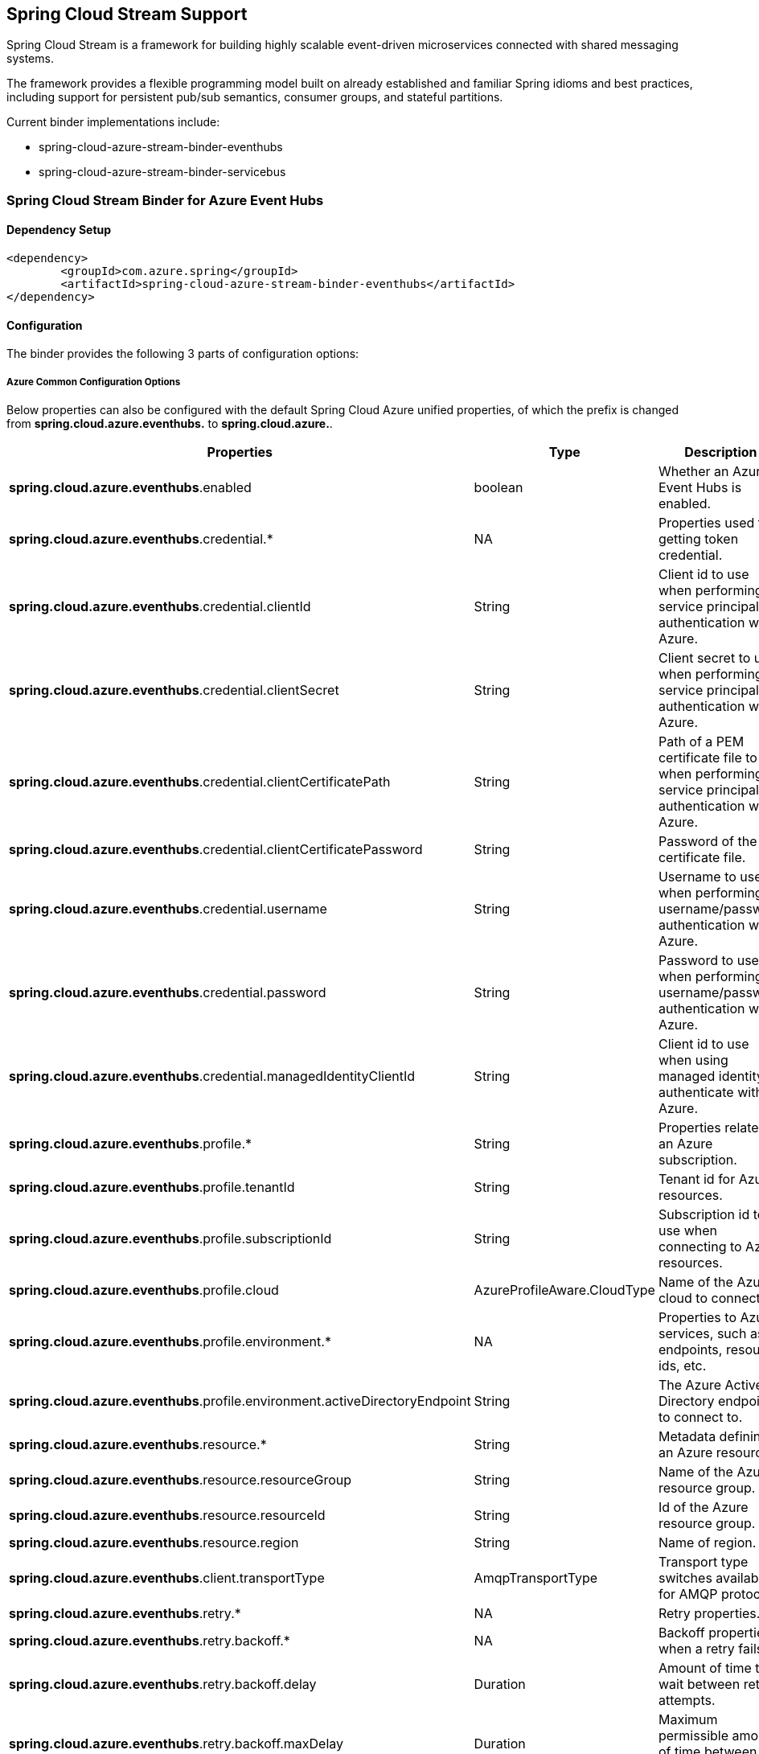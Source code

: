 == Spring Cloud Stream Support

Spring Cloud Stream is a framework for building highly scalable event-driven microservices connected with shared messaging systems.

The framework provides a flexible programming model built on already established and familiar Spring idioms and best practices, including support for persistent pub/sub semantics, consumer groups, and stateful partitions.

Current binder implementations include:

* spring-cloud-azure-stream-binder-eventhubs
* spring-cloud-azure-stream-binder-servicebus

=== Spring Cloud Stream Binder for Azure Event Hubs

==== Dependency Setup

[source,xml]
----
<dependency>
	<groupId>com.azure.spring</groupId>
	<artifactId>spring-cloud-azure-stream-binder-eventhubs</artifactId>
</dependency>
----

==== Configuration

The binder provides the following 3 parts of configuration options:

===== Azure Common Configuration Options
Below properties can also be configured with the default Spring Cloud Azure unified properties,
of which the prefix is changed from *spring.cloud.azure.eventhubs.* to *spring.cloud.azure.*.
|===
|Properties | Type |Description

|*spring.cloud.azure.eventhubs*.enabled | boolean | Whether an Azure Event Hubs is enabled.
|*spring.cloud.azure.eventhubs*.credential.* | NA | Properties used for getting token credential.
|*spring.cloud.azure.eventhubs*.credential.clientId | String | Client id to use when performing service principal authentication with Azure.
|*spring.cloud.azure.eventhubs*.credential.clientSecret | String | Client secret to use when performing service principal authentication with Azure.
|*spring.cloud.azure.eventhubs*.credential.clientCertificatePath | String | Path of a PEM certificate file to use when performing service principal authentication with Azure.
|*spring.cloud.azure.eventhubs*.credential.clientCertificatePassword | String | Password of the certificate file.
|*spring.cloud.azure.eventhubs*.credential.username | String | Username to use when performing username/password authentication with Azure.
|*spring.cloud.azure.eventhubs*.credential.password | String | Password to use when performing username/password authentication with Azure.
|*spring.cloud.azure.eventhubs*.credential.managedIdentityClientId | String | Client id to use when using managed identity to authenticate with Azure.
|*spring.cloud.azure.eventhubs*.profile.* | String | Properties related to an Azure subscription.
|*spring.cloud.azure.eventhubs*.profile.tenantId | String | Tenant id for Azure resources.
|*spring.cloud.azure.eventhubs*.profile.subscriptionId | String | Subscription id to use when connecting to Azure resources.
|*spring.cloud.azure.eventhubs*.profile.cloud | AzureProfileAware.CloudType | Name of the Azure cloud to connect to.
|*spring.cloud.azure.eventhubs*.profile.environment.* | NA | Properties to Azure services, such as endpoints, resource ids, etc.
|*spring.cloud.azure.eventhubs*.profile.environment.activeDirectoryEndpoint | String | The Azure Active Directory endpoint to connect to.
|*spring.cloud.azure.eventhubs*.resource.* | String | Metadata defining an Azure resource.
|*spring.cloud.azure.eventhubs*.resource.resourceGroup | String | Name of the Azure resource group.
|*spring.cloud.azure.eventhubs*.resource.resourceId | String | Id of the Azure resource group.
|*spring.cloud.azure.eventhubs*.resource.region | String | Name of region.
|*spring.cloud.azure.eventhubs*.client.transportType | AmqpTransportType | Transport type switches available for AMQP protocol.
|*spring.cloud.azure.eventhubs*.retry.* | NA | Retry properties.
|*spring.cloud.azure.eventhubs*.retry.backoff.* | NA | Backoff properties when a retry fails.
|*spring.cloud.azure.eventhubs*.retry.backoff.delay | Duration | Amount of time to wait between retry attempts.
|*spring.cloud.azure.eventhubs*.retry.backoff.maxDelay | Duration | Maximum permissible amount of time between retry attempts.
|*spring.cloud.azure.eventhubs*.retry.backoff.multiplier | Double | Multiplier used to calculate the next backoff delay. If positive, then used as a multiplier for generating the next delay for backoff.
|*spring.cloud.azure.eventhubs*.retry.maxAttempts | Integer | The maximum number of attempts.
|*spring.cloud.azure.eventhubs*.retry.timeout | Duration | Amount of time to wait until a timeout.
|*spring.cloud.azure.eventhubs*.proxy.* | NA | Common proxy properties.
|*spring.cloud.azure.eventhubs*.proxy.type | String | Type of the proxy.
|*spring.cloud.azure.eventhubs*.proxy.hostname | String | The host of the proxy.
|*spring.cloud.azure.eventhubs*.proxy.port | Integer | The port of the proxy.
|*spring.cloud.azure.eventhubs*.proxy.authenticationType | String | Authentication type used against the proxy.
|*spring.cloud.azure.eventhubs*.proxy.username | String | Username used to authenticate with the proxy.
|*spring.cloud.azure.eventhubs*.proxy.password | String | Password used to authenticate with the proxy.
|===
===== Azure Event Hubs Client Configuration Options
Below options are used to configure Azure Event Hubs SDK Client.

|===
|Properties | Type |Description

|*spring.cloud.azure.eventhubs*.connection-string | String | Event Hubs Namespace connection string value.
|*spring.cloud.azure.eventhubs*.namespace | String | Event Hubs Namespace value.
|*spring.cloud.azure.eventhubs*.domainName | String | Domain name of an Azure Event Hubs Namespace value.
|*spring.cloud.azure.eventhubs*.eventHubName | String | Name of an Event Hub entity.
|*spring.cloud.azure.eventhubs*.customEndpointAddress | String | Custom Endpoint address.
|*spring.cloud.azure.eventhubs*.isSharedConnection | Boolean | Whether to use the same connection for different Event Hub producer / consumer client.
|*spring.cloud.azure.eventhubs*.processor.checkpointStore.* | NA | Blob checkpoint store configuration options.
|*spring.cloud.azure.eventhubs*.processor.checkpointStore.createContainerIfNotExists | Boolean | If allowed to create container if not exists.
|*spring.cloud.azure.eventhubs*.processor.checkpointStore.customerProvidedKey | String | Base64 encoded string of the encryption key.
|*spring.cloud.azure.eventhubs*.processor.checkpointStore.encryptionScope | String | Encryption scope to encrypt blob contents on the server.
|*spring.cloud.azure.eventhubs*.processor.checkpointStore.serviceVersion | BlobServiceVersion | The versions of Azure Storage Blob supported by this client library.
|*spring.cloud.azure.eventhubs*.processor.checkpointStore.blobName | String | Storage blob name.
|*spring.cloud.azure.eventhubs*.processor.checkpointStore.containerName | String | Storage container name.
|===

===== Azure Event Hubs Binding Configuration Options
Below options are divided into four sections: Consumer Properties, Advanced Consumer
Configurations, Producer PropertiesProducer Properties, and Advanced Producer Configurations.

====== Consumer Properties
|===
|Properties | Type |Description

|*spring.cloud.stream.eventhubs*.bindings.<binding-name>.consumer.checkpoint.mode |
CheckpointMode | literal string of `RECORD`, `BATCH`, `MANUAL`, `PARTITION_COUNT`, `TIME`
|*spring.cloud.stream.eventhubs*.bindings.<binding-name>.consumer.checkpoint.count | Integer | count
|*spring.cloud.stream.eventhubs*.bindings.<binding-name>.consumer.checkpoint.interval | Duration |
|*spring.cloud.stream.eventhubs*.bindings.<binding-name>.consumer.batch.max-size | Integer |
|*spring.cloud.stream.eventhubs*.bindings.<binding-name>.consumer.batch.max-wait-time | Duration |
|*spring.cloud.stream.eventhubs*.bindings.<binding-name>.consumer.load-balancing.update-interval
|Duration| interval time for update
|*spring.cloud.stream.eventhubs*.bindings.<binding-name>.consumer.load-balancing.strategy |
LoadBalancingStrategy |literal value of BALANCED or GREEDY
|*spring.cloud.stream.eventhubs*.bindings.<binding-name>
.consumer.track-las-enqueued-event-properties |Boolean |as it is
|*spring.cloud.stream.eventhubs*.bindings.<binding-name>.consumer.partition-ownership-expiration-interval |Boolean | expiration interval time for partition ownership
|===

====== Advanced Consumer Configuration
The configuration in the above first 2 sections(`Azure Common Configuration Options`, `Azure
Event Hubs
Client Configuration Options`) can be applied for each specific consumer by replacing the prefix
of ''spring.cloud.azure.eventhubs.'' with `'spring.cloud.stream.eventhubs.bindings.<binding-name>
.consumer.'`.

====== Producer Properties
|===
|Properties | Type |Description

|*spring.cloud.stream.eventhubs*.bindings.<binding-name>.producer
.sync |boolean | switch flag for sync of producer
|*spring.cloud.stream.eventhubs*.bindings.<binding-name>.producer
.send-timeout |long | timeout value for sending of producer

|===

====== Advanced Producer Configuration
The configuration in the above first 2 sections(`Azure Common Configuration Options`, `Azure
Event Hubs
Client Configuration Options`) can be applied for each specific producer by replacing the prefix
of 'spring.cloud.azure.eventhubs.' with `spring.cloud.stream.eventhubs.bindings.<binding-name>
.producer.`.



==== Basic Usage

** Fill the configuration options with credential information.

- For credentials as connection string, configure below properties in application.yml:

[source,yaml]
----
    spring:
      cloud:
        azure:
          eventhubs:
            # Fill event hub namespace connection string copied from portal
            connection-string: [eventhub-namespace-connection-string]
            # Fill checkpoint storage account name, access key and container
            processor:
              checkpoint-store:
                container-name: [checkpoint-container]
                account-name: [checkpoint-storage-account]
                account-key: [checkpoint-access-key]
        stream:
          function:
            definition: consume;supply
          bindings:
            consume-in-0:
              destination: [eventhub-name]
              group: [consumer-group]
            supply-out-0:
              destination: [the-same-eventhub-name-as-above]
----
- For credentials as MSI, configure below properties in application.yml:
[source, yaml]
----
spring:
  cloud:
    azure:
      credential:
        msi-enabled: true
        client-id: [the-id-of-managed-identity]
        resource-group: [resource-group]
        subscription-id: [subscription-id]
      eventhub:
        namespace: [eventhub-namespace]
          processor:
            checkpoint-store:
              container-name: [container-name]
              account-name: [account-name]
    stream:
      function:
        definition: consume;supply
      bindings:
        consume-in-0:
          destination: [eventhub-name]
          group: [consumer-group]
        supply-out-0:
          destination: [the-same-eventhub-name-as-above]

      eventhub:
        bindings:
          consume-in-0:
            consumer:
              checkpoint-mode: MANUAL
      default:
        producer:
          errorChannelEnabled: true
      poller:
        initial-delay: 0
        fixed-delay: 1000
----


- For credentials as service principal, configure below properties in application.yml:

[source, yaml]
----
spring:
  cloud:
    azure:
      credential:
        client-id: [service-principal-id]
        client-secret: [service-principal-secret]
      profile:
        tenant-id: [tenant-id]
        resource-group: [resource-group]

    #     Uncomment below configurations if you want to enable auto creating resources.
    #
    #      subscription-id: [ subscription-id ]
    #      auto-create-resources: true
    #      environment: Azure
    #      region: [ region ]

      eventhub:
        namespace: [eventhub-namespace]
          processor:
              checkpoint-store:
                container-name: [container-name]
                account-name: [account-name]
    stream:
      function:
        definition: consume;supply
      bindings:
        consume-in-0:
          destination: [eventhub-name]
          group: [consumer-group]
        supply-out-0:
          destination: [the-same-eventhub-name-as-above]

      eventhub:
        bindings:
          consume-in-0:
            consumer:
              checkpoint-mode: MANUAL
      default:
        producer:
          errorChannelEnabled: true
      poller:
        initial-delay: 0
        fixed-delay: 1000
----

** Define supplier and consumer
[source,java]
----
@Bean
public Consumer<List<String>> consume() {
    return list -> list.forEach(event -> LOGGER.info("New event received: '{}'",event));
}

@Bean
public Supplier<Message<String>> supply() {
    return () -> {
        LOGGER.info("Sending message, sequence " + i);
        return MessageBuilder.withPayload("\"Hello world"+ i++ +"\"").build();
    };
}
----
==== Samples

Please refer to this https://github.com/Azure-Samples/azure-spring-boot-samples/tree/spring-cloud
-azure_4.0/eventhubs/spring-cloud-azure-stream-binder-eventhubs to learn how to
use Event Hubs Binder.

=== Spring Cloud Stream Binder for Azure Service Bus

==== Dependency Setup

[source,xml]
----
<dependency>
	<groupId>com.azure.spring</groupId>
	<artifactId>spring-cloud-azure-stream-binder-servicebus</artifactId>
</dependency>
----

==== Configuration

===== Azure Common Configuration Options
Below properties can also be configured with the default Spring Cloud Azure unified properties,
of which the prefix is changed from *spring.cloud.azure.servicebus.* to *spring.cloud.azure.*.
|===
|Properties | Type |Description

|*spring.cloud.azure.servicebus*.enabled | boolean | Whether an Azure Service Bus is enabled.
|*spring.cloud.azure.servicebus*.credential.* | NA | Properties used for getting token credential.
|*spring.cloud.azure.servicebus*.credential.clientId | String | Client id to use when performing service principal authentication with Azure.
|*spring.cloud.azure.servicebus*.credential.clientSecret | String | Client secret to use when performing service principal authentication with Azure.
|*spring.cloud.azure.servicebus*.credential.clientCertificatePath | String | Path of a PEM certificate file to use when performing service principal authentication with Azure.
|*spring.cloud.azure.servicebus*.credential.clientCertificatePassword | String | Password of the certificate file.
|*spring.cloud.azure.servicebus*.credential.username | String | Username to use when performing username/password authentication with Azure.
|*spring.cloud.azure.servicebus*.credential.password | String | Password to use when performing username/password authentication with Azure.
|*spring.cloud.azure.servicebus*.credential.managedIdentityClientId | String | Client id to use when using managed identity to authenticate with Azure.
|*spring.cloud.azure.servicebus*.profile.* | String | Properties related to an Azure subscription.
|*spring.cloud.azure.servicebus*.profile.tenantId | String | Tenant id for Azure resources.
|*spring.cloud.azure.servicebus*.profile.subscriptionId | String | Subscription id to use when connecting to Azure resources.
|*spring.cloud.azure.servicebus*.profile.cloud | AzureProfileAware.CloudType | Name of the Azure cloud to connect to.
|*spring.cloud.azure.servicebus*.profile.environment.* | NA | Properties to Azure services, such as endpoints, resource ids, etc.
|*spring.cloud.azure.servicebus*.profile.environment.activeDirectoryEndpoint | String | The Azure Active Directory endpoint to connect to.
|*spring.cloud.azure.servicebus*.resource.* | String | Metadata defining an Azure resource.
|*spring.cloud.azure.servicebus*.resource.resourceGroup | String | Name of the Azure resource group.
|*spring.cloud.azure.servicebus*.resource.resourceId | String | Id of the Azure resource group.
|*spring.cloud.azure.servicebus*.resource.region | String | Name of region.
|*spring.cloud.azure.servicebus*.client.transportType | AmqpTransportType | Transport type switches available for AMQP protocol.
|*spring.cloud.azure.servicebus*.retry.* | NA | Retry properties.
|*spring.cloud.azure.servicebus*.retry.backoff.* | NA | Backoff properties when a retry fails.
|*spring.cloud.azure.servicebus*.retry.backoff.delay | Duration | Amount of time to wait between retry attempts.
|*spring.cloud.azure.servicebus*.retry.backoff.maxDelay | Duration | Maximum permissible amount of time between retry attempts.
|*spring.cloud.azure.servicebus*.retry.backoff.multiplier | Double | Multiplier used to calculate the next backoff delay. If positive, then used as a multiplier for generating the next delay for backoff.
|*spring.cloud.azure.servicebus*.retry.maxAttempts | Integer | The maximum number of attempts.
|*spring.cloud.azure.servicebus*.retry.timeout | Duration | Amount of time to wait until a timeout.
|*spring.cloud.azure.servicebus*.proxy.* | NA | Common proxy properties.
|*spring.cloud.azure.servicebus*.proxy.type | String | Type of the proxy.
|*spring.cloud.azure.servicebus*.proxy.hostname | String | The host of the proxy.
|*spring.cloud.azure.servicebus*.proxy.port | Integer | The port of the proxy.
|*spring.cloud.azure.servicebus*.proxy.authenticationType | String | Authentication type used against the proxy.
|*spring.cloud.azure.servicebus*.proxy.username | String | Username used to authenticate with the proxy.
|*spring.cloud.azure.servicebus*.proxy.password | String | Password used to authenticate with the proxy.
|===

===== Azure Service Bus Client Configuration Options
Below options are used to configure Azure Service Bus SDK Client.
|===
|Properties | Type |Description

|*spring.cloud.azure.servicebus*.connection-string | String | Service Bus Namespace connection string value.
|*spring.cloud.azure.servicebus*.namespace | String | Service Bus Namespace value.
|*spring.cloud.azure.servicebus*.domainName | String | Domain name of an Azure Service Bus Namespace value.
|*spring.cloud.azure.servicebus*.entityName | String | Entity name of Azure Service Bus queue or topic.
|*spring.cloud.azure.servicebus*.entityType | ServiceBusEntityType | Entity type of Azure Service Bus queue or topic.
|*spring.cloud.azure.servicebus*.crossEntityTransactions | Boolean | Enable cross entity transaction on the connection to Service bus.
|===

===== Azure Service Bus Binding Configuration Options
Below options are divided into four sections: Consumer Properties, Advanced Consumer
Configurations, Producer PropertiesProducer Properties, and Advanced Producer Configurations.

====== Consumer Properties
|===
|Properties | Type |Description

|*spring.cloud.stream.servicebus*.bindings.<binding-name>.consumer.requeueRejected |
boolean | xxx
|*spring.cloud.stream.servicebus*.bindings.<binding-name>.consumer.checkpointMode| CheckpointMode
| xxx
|*spring.cloud.stream.servicebus*.bindings.<binding-name>.consumer.maxConcurrentCalls | Integer |
|*spring.cloud.stream.servicebus*.bindings.<binding-name>.consumer.maxConcurrentSessions | Integer |
|===

====== Advanced Consumer Configuration
The configuration in the above first 2 sections(`Azure Common Configuration Options`, `Azure Service Bus Client Configuration Options`) can be applied for each specific consumer by replacing the prefix
of ''spring.cloud.azure.servicebus.'' with `'spring.cloud.stream.servicebus.bindings.<binding-name>
.consumer.'`.

====== Producer Properties
|===
|Properties | Type |Description

|*spring.cloud.stream.servicebus*.bindings.<binding-name>.producer
.sync |boolean | switch flag for sync of producer
|*spring.cloud.stream.servicebus*.bindings.<binding-name>.producer
.send-timeout |long | timeout value for sending of producer

|===

====== Advanced Producer Configuration
The configuration in the above first 2 sections(`Azure Common Configuration Options`, `Azure Service Bus Client Configuration Options`) can be applied for each specific producer by replacing the prefix
of 'spring.cloud.azure.servicebus.' with `spring.cloud.stream.servicebus.bindings.<binding-name>
.producer.`.

==== Basic Usage
step 1. Fill the configuration options with credential information.
- For credentials as connection string, configure below properties in application.yml:
[source,yaml]
----
spring:
  cloud:
    azure:
      servicebus:
        connection-string: [servicebus-namespace-connection-string]
    stream:
      function:
        definition: consume;supply
      bindings:
        consume-in-0:
          destination: [servicebus-queue-name]
        supply-out-0:
          destination: [servicebus-queue-name-same-as-above]
      servicebus:
        bindings:
          consume-in-0:
            consumer:
              checkpoint-mode: MANUAL
          supply-out-0:
            producer:
              entity-type: queue
      poller:
        fixed-delay: 1000
        initial-delay: 0

----
- For credentials as service principal, configure below properties in application.yml:
[source,yaml]
----
spring:
  cloud:
    azure:
      credential:
        client-id: [ client-id ]
        client-secret: [ client-secret ]
      profile:
        tenant-id: [ tenant-id ]
      servicebus:
        namespace: [servicebus-namespace]
    stream:
      function:
        definition: consume;supply
      bindings:
        consume-in-0:
          destination: [ servicebus-queue-name ]
        supply-out-0:
          destination: [ servicebus-queue-name-same-as-above ]
      servicebus:
        bindings:
          consume-in-0:
            consumer:
              checkpoint-mode: MANUAL
          supply-out-0:
            producer:
              entity-type: queue
      poller:
        fixed-delay: 1000
        initial-delay: 0


----
- For credentials as MSI, configure below properties in application.yml:
[source, yaml]
----
spring:
  cloud:
    azure:
      credential:
        managed-identity-client-id: [managed-identity-client-id]
      profile:
        tenant-id: [tenant-id]
      servicebus:
        namespace: [servicebus-namespace]
    stream:
      function:
        definition: consume;supply
      bindings:
        consume-in-0:
          destination: [ servicebus-queue-name ]
        supply-out-0:
          destination: [ servicebus-queue-name-same-as-above ]
      servicebus:
        bindings:
          consume-in-0:
            consumer:
              checkpoint-mode: MANUAL
          supply-out-0:
            producer:
              entity-type: queue
      poller:
        fixed-delay: 1000
        initial-delay: 0

----

2. consumer and suppliers

==== Samples

*Example: Manually set the partition key for the message*

This example demonstrates how to manually set the partition key for the message in the application.

*Approach 1:* Set partition key expression.

This example requires that `spring.cloud.stream.default.producer.partitionKeyExpression` be set `&quot;&#39;partitionKey-&#39; + headers[&lt;message-header-key&gt;]&quot;`.

[source,yaml]
----
spring:
  cloud:
    azure:
      servicebus:
        connection-string: [servicebus-namespace-connection-string]
    stream:
      default:
        producer:
          partitionKeyExpression:  "'partitionKey-' + headers[<message-header-key>]"
----

[source,java]
----
@PostMapping("/messages")
public ResponseEntity<String> sendMessage(@RequestParam String message) {
    LOGGER.info("Going to add message {} to Sinks.Many.", message);
    many.emitNext(MessageBuilder.withPayload(message)
                                .setHeader("<message-header-key>", "Customize partirion key")
                                .build(), Sinks.EmitFailureHandler.FAIL_FAST);
    return ResponseEntity.ok("Sent!");
}
----


NOTE: When using `application.yml` to configure the partition key, its priority will be the lowest.
It will take effect only when the `ServiceBusMessageHeaders.SESSION_ID`, `ServiceBusMessageHeaders.PARTITION_KEY`, `AzureHeaders.PARTITION_KEY` are not configured.

*Approach 2:* Manually add the partition Key in the message header by code.


_Recommended:_ Use `ServiceBusMessageHeaders.PARTITION_KEY` as the key of the header.

[source,java]
----
@PostMapping("/messages")
public ResponseEntity<String> sendMessage(@RequestParam String message) {
    LOGGER.info("Going to add message {} to Sinks.Many.", message);
    many.emitNext(MessageBuilder.withPayload(message)
                                .setHeader(ServiceBusMessageHeaders.PARTITION_KEY, "Customize partirion key")
                                .build(), Sinks.EmitFailureHandler.FAIL_FAST);
    return ResponseEntity.ok("Sent!");
}
----

_Not recommended but currently supported:_ `AzureHeaders.PARTITION_KEY` as the key of the header.

[source,java]
----
@PostMapping("/messages")
public ResponseEntity<String> sendMessage(@RequestParam String message) {
    LOGGER.info("Going to add message {} to Sinks.Many.", message);
    many.emitNext(MessageBuilder.withPayload(message)
                                .setHeader(AzureHeaders.PARTITION_KEY, "Customize partirion key")
                                .build(), Sinks.EmitFailureHandler.FAIL_FAST);
    return ResponseEntity.ok("Sent!");
}
----

NOTE: When both `ServiceBusMessageHeaders.PARTITION_KEY` and `AzureHeaders.PARTITION_KEY` are set in the message headers,
`ServiceBusMessageHeaders.PARTITION_KEY` is preferred.

*Example: Set the session id for the message*

This example demonstrates how to manually set the session id of a message in the application.

[source,java]
----
@PostMapping("/messages")
public ResponseEntity<String> sendMessage(@RequestParam String message) {
    LOGGER.info("Going to add message {} to Sinks.Many.", message);
    many.emitNext(MessageBuilder.withPayload(message)
                                .setHeader(ServiceBusMessageHeaders.SESSION_ID, "Customize session id")
                                .build(), Sinks.EmitFailureHandler.FAIL_FAST);
    return ResponseEntity.ok("Sent!");
}
----

NOTE: When the `ServiceBusMessageHeaders.SESSION_ID` is set in the message headers, and a different `ServiceBusMessageHeaders.PARTITION_KEY` (or `AzureHeaders.PARTITION_KEY`) header is also set,
the value of the session id will eventually be used to overwrite the value of the partition key.
Please use this `sample` as a reference to learn more about how to use this binder in your project.
- https://github.com/Azure-Samples/azure-spring-boot-samples/tree/main/servicebus/azure-spring-cloud-stream-binder-servicebus-queue[Service Bus Queue]


### Set Service Bus message headers
The following table illustrates how Spring message headers are mapped to Service Bus message headers and properties.
When creat a message, developers can specify the header or property of a Service Bus message by below constants.

[source,java]
----
@Autowired
private Sinks.Many<Message<String>> many;

@PostMapping("/messages")
public ResponseEntity<String> sendMessage(@RequestParam String message) {
    many.emitNext(MessageBuilder.withPayload(message)
    .setHeader(SESSION_ID, "group1")
    .build(),
    Sinks.EmitFailureHandler.FAIL_FAST);
    return ResponseEntity.ok("Sent!");
}
----

For some Service Bus headers that can be mapped to multiple Spring header constants, the priority of different Spring headers is listed.
|===
Service Bus Message Headers and Properties | Spring Message Header Constants | Type | Priority Number (Descending priority)

ContentType | org.springframework.messaging.MessageHeaders.CONTENT_TYPE | String | N/A
CorrelationId | com.azure.spring.servicebus.support.ServiceBusMessageHeaders.CORRELATION_ID | String | N/A
**MessageId** | com.azure.spring.servicebus.support.ServiceBusMessageHeaders.MESSAGE_ID | String | 1
**MessageId** | com.azure.spring.messaging.AzureHeaders.RAW_ID | String | 2
**MessageId** | org.springframework.messaging.MessageHeaders.ID | UUID | 3
PartitionKey | com.azure.spring.servicebus.support.ServiceBusMessageHeaders.PARTITION_KEY | String | N/A
ReplyTo | org.springframework.messaging.MessageHeaders.REPLY_CHANNEL | String | N/A
ReplyToSessionId | com.azure.spring.servicebus.support.ServiceBusMessageHeaders.REPLY_TO_SESSION_ID | String | N/A
**ScheduledEnqueueTimeUtc** | com.azure.spring.messaging.AzureHeaders.SCHEDULED_ENQUEUE_MESSAGE | Integer | 1
**ScheduledEnqueueTimeUtc** | com.azure.spring.servicebus.support.ServiceBusMessageHeaders.SCHEDULED_ENQUEUE_TIME | Instant | 2
SessionID | com.azure.spring.servicebus.support.ServiceBusMessageHeaders.SESSION_ID | String | N/A
TimeToLive | com.azure.spring.servicebus.support.ServiceBusMessageHeaders.TIME_TO_LIVE | Duration | N/A
To | com.azure.spring.servicebus.support.ServiceBusMessageHeaders.TO | String | N/A
|===



Please refer https://github.com/Azure-Samples/azure-spring-boot-samples/tree/spring-cloud-azure_4.0/servicebus/spring-cloud-azure-stream-binder-servicebus to learn how to
use ServiceBus Binder.

